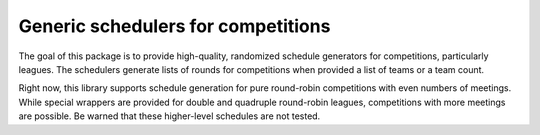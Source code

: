 Generic schedulers for competitions
===================================

The goal of this package is to provide high-quality, randomized schedule
generators for competitions, particularly leagues. The schedulers generate
lists of rounds for competitions when provided a list of teams or a team count.

Right now, this library supports schedule generation for pure round-robin
competitions with even numbers of meetings. While special wrappers are provided
for double and quadruple round-robin leagues, competitions with more meetings
are possible. Be warned that these higher-level schedules are not tested.

